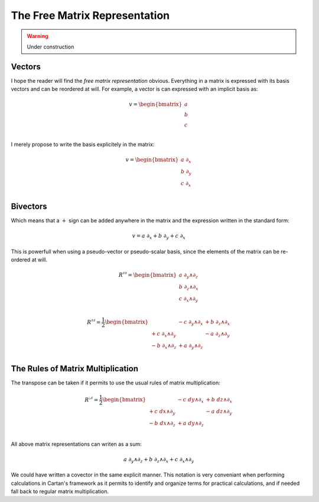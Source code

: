 .. Theoretical Universe (c) by Stéphane Haussler

.. theoretical universe is licensed under a creative commons attribution 4.0
.. international license. you should have received a copy of the license along
.. with this work. if not, see <https://creativecommons.org/licenses/by/4.0/>.

.. _the_free_matrix_representation:
.. _the free matrix representation:

The Free Matrix Representation
==============================

.. rst-class:: custom-author

   by Stéphane Haussler

.. warning:: Under construction

Vectors
-------

.. {{{

I hope the reader will find the *free matrix representation* obvious.
Everything in a matrix is expressed with its basis vectors and can be reordered
at will. For example, a vector is can expressed with an implicit basis as:

.. math::

   v = \begin{bmatrix}
       a \\
       b \\
       c \\
   \end{bmatrix}

I merely propose to write the basis explicitely in the matrix:

.. math::

   v = \begin{bmatrix}
       a \; ∂_x \\
       b \; ∂_y \\
       c \; ∂_x \\
   \end{bmatrix}

.. }}}

Bivectors
---------

.. {{{

Which means that a :math:`+` sign can be added anywhere in the matrix and the
expression written in the standard form:

.. math::

   v = a \; ∂_x + b \; ∂_y + c \; ∂_x

This is powerfull when using a pseudo-vector or pseudo-scalar basis, since the
elements of the matrix can be re-ordered at will.

.. math::

   R^{♯♯} = \begin{bmatrix}
     a \; ∂_y ∧ ∂_z \\
     b \; ∂_z ∧ ∂_x \\
     c \; ∂_x ∧ ∂_y \\
   \end{bmatrix}

.. math::

   R^{♯♯} = \frac{1}{2} \begin{bmatrix}
                    & - c \; ∂_y ∧ ∂_x & + b \; ∂_z ∧ ∂_x \\
   + c \; ∂_x ∧ ∂_y &                  & - a \; ∂_z ∧ ∂_y \\
   - b \; ∂_x ∧ ∂_z & + a \; ∂_y ∧ ∂_z &               \\
   \end{bmatrix}

.. }}}

The Rules of Matrix Multiplication
----------------------------------

.. {{{

The transpose can be taken if it permits to use the usual rules of matrix
multiplication:

.. math::

   R^{♭♯} = \frac{1}{2} \begin{bmatrix}
                   & - c \; dy ∧ ∂_x & + b \; dz ∧ ∂_x \\
   + c \; dx ∧ ∂_y &                 & - a \; dz ∧ ∂_y \\
   - b \; dx ∧ ∂_z & + a \; dy ∧ ∂_z &                 \\
   \end{bmatrix}

All above matrix representations can writen as a sum:

.. math::

   a \; ∂_y ∧ ∂_z +
   b \; ∂_z ∧ ∂_x +
   c \; ∂_x ∧ ∂_y

We could have written a covector in the same explicit manner. This notation is
very conveniant when performing calculations in Cartan's framework as it
permits to identify and organize terms for practical calculations, and if
needed fall back to regular matrix multiplication.

.. }}}

.. ifconfig:: draft in ('yes')

   .. warning:: Draft

   Representing Contractions
   -------------------------

   .. {{{

   .. math::

      \begin{equation}
      \begin{bmatrix} a \; ∂_t & b \; ∂_x & c \; ∂_y & d \; ∂_z \end{bmatrix}
      \begin{bmatrix}
        + dx^t ⊗ dx^t \\
        - dx^x ⊗ dx^x \\
        - dx^y ⊗ dx^y \\
        - dx^z ⊗ dx^z \\
      \end{bmatrix}
      =
      \begin{bmatrix}
        + a \braket{∂_t|dx^t ⊗ dx^t} \\
        + b \braket{∂_x|dx^x ⊗ dx^x} \\
        + c \braket{∂_y|dx^y ⊗ dx^y} \\
        + d \braket{∂_z|dx^z ⊗ dx^z} \\
      \end{bmatrix}
      =
      \begin{bmatrix}
        + a \braket{∂_t|dx^t} dx^t \\
        + b \braket{∂_x|dx^x} dx^x \\
        + c \braket{∂_y|dx^y} dx^y \\
        + d \braket{∂_z|dx^z} dx^z \\
      \end{bmatrix}
      =
      \begin{bmatrix}
        + a dx^t \\
        - b dx^x \\
        - c dx^y \\
        - d dx^z \\
      \end{bmatrix}
      \end{equation}

   .. }}}
